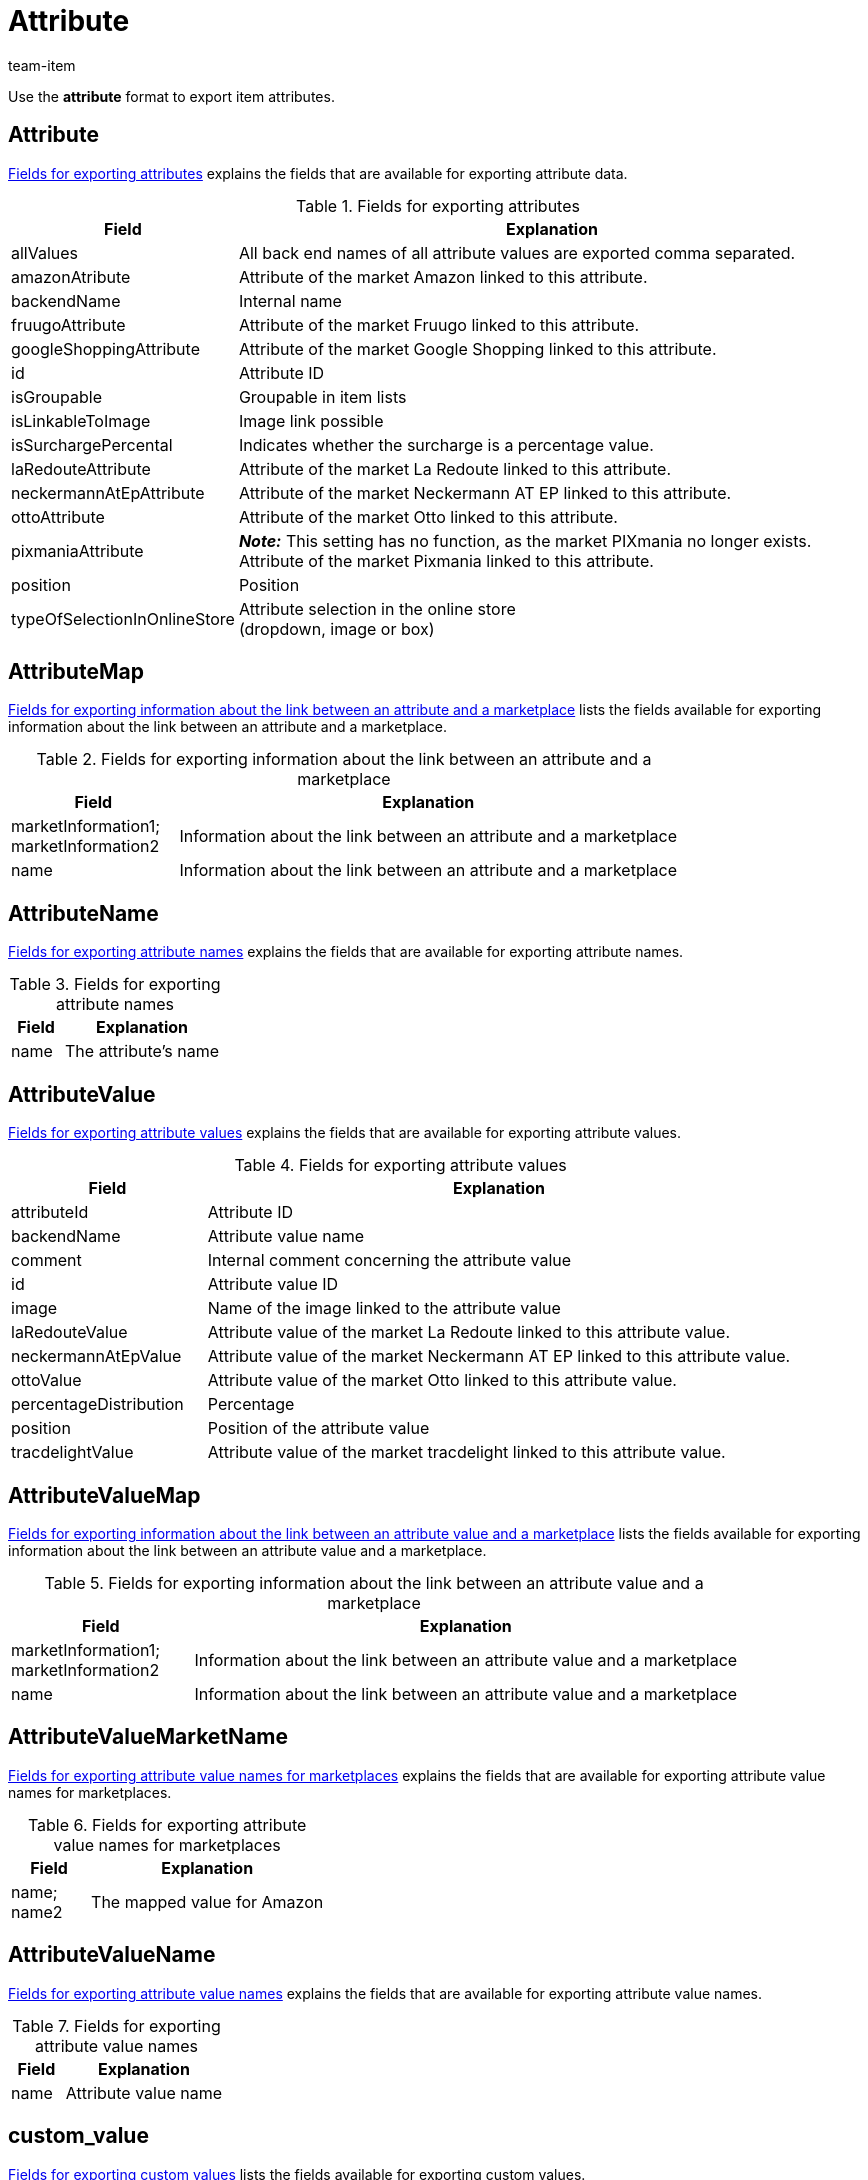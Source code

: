 = Attribute
:keywords: Exporting attribute, Exporting attributes, Attribute exporting, Attributes exporting, Attribute export, Attributes export, Export attribute, Export attributes, Attribute-Export, Attributes-Export, Export-Attribute, Export-Attributes
:page-aliases: attributes.adoc
:author: team-item

Use the *attribute* format to export item attributes.

[#100]
== Attribute

<<table-fields-attributes>> explains the fields that are available for exporting attribute data.

[[table-fields-attributes]]
.Fields for exporting attributes
[cols="1,3"]
|====
|Field |Explanation

|allValues
|All back end names of all attribute values are exported comma separated.

|amazonAtribute
|Attribute of the market Amazon linked to this attribute.

|backendName
|Internal name

|fruugoAttribute
|Attribute of the market Fruugo linked to this attribute.

|googleShoppingAttribute
|Attribute of the market Google Shopping linked to this attribute.

|id
|Attribute ID

|isGroupable
|Groupable in item lists

|isLinkableToImage
|Image link possible

|isSurchargePercental
|Indicates whether the surcharge is a percentage value.

|laRedouteAttribute
|Attribute of the market La Redoute linked to this attribute.

|neckermannAtEpAttribute
|Attribute of the market Neckermann AT EP linked to this attribute.

|ottoAttribute
|Attribute of the market Otto linked to this attribute.

|pixmaniaAttribute
| *_Note:_* This setting has no function, as the market PIXmania no longer exists. +
Attribute of the market Pixmania linked to this attribute.

|position
|Position

|typeOfSelectionInOnlineStore
|Attribute selection in the online store +
(dropdown, image or box)
|====

[#150]
== AttributeMap

<<table-fields-attributemap>> lists the fields available for exporting information about the link between an attribute and a marketplace.

[[table-fields-attributemap]]
.Fields for exporting information about the link between an attribute and a marketplace
[cols="1,3"]
|====
|Field |Explanation

|marketInformation1; +
marketInformation2
|Information about the link between an attribute and a marketplace

|name
|Information about the link between an attribute and a marketplace
|====

[#200]
== AttributeName

<<table-fields-attributes-name>> explains the fields that are available for exporting attribute names.

[[table-fields-attributes-name]]
.Fields for exporting attribute names
[cols="1,3"]
|====
|Field |Explanation

|name
|The attribute's name
|====

[#300]
== AttributeValue

<<table-fields-attribute-values>> explains the fields that are available for exporting attribute values.

[[table-fields-attribute-values]]
.Fields for exporting attribute values
[cols="1,3"]
|====
|Field |Explanation

//|amazonValue
//|Attribute value of the market Amazon linked to this attribute value.

|attributeId
|Attribute ID

|backendName
|Attribute value name

|comment
|Internal comment concerning the attribute value

|id
|Attribute value ID

|image
|Name of the image linked to the attribute value

|laRedouteValue
|Attribute value of the market La Redoute linked to this attribute value.

|neckermannAtEpValue
|Attribute value of the market Neckermann AT EP linked to this attribute value.

|ottoValue
|Attribute value of the market Otto linked to this attribute value.

|percentageDistribution
|Percentage

|position
|Position of the attribute value

|tracdelightValue
|Attribute value of the market tracdelight linked to this attribute value.
|====

[#330]
== AttributeValueMap

<<table-fields-attributevaluemap>> lists the fields available for exporting information about the link between an attribute value and a marketplace.

[[table-fields-attributevaluemap]]
.Fields for exporting information about the link between an attribute value and a marketplace
[cols="1,3"]
|====
|Field |Explanation

|marketInformation1; +
marketInformation2
|Information about the link between an attribute value and a marketplace

|name
|Information about the link between an attribute value and a marketplace
|====

[#360]
== AttributeValueMarketName

<<table-fields-attributevaluemarketname>> explains the fields that are available for exporting attribute value names for marketplaces.

[[table-fields-attributevaluemarketname]]
.Fields for exporting attribute value names for marketplaces
[cols="1,3"]
|====
|Field |Explanation

|name; +
name2
|The mapped value for Amazon
|====

[#400]
== AttributeValueName

<<table-fields-attributes-valuenames>> explains the fields that are available for exporting attribute value names.

[[table-fields-attributes-valuenames]]
.Fields for exporting attribute value names
[cols="1,3"]
|====
|Field |Explanation

|name
|Attribute value name
|====

[#500]
== custom_value

<<table-fields-custom-values>> lists the fields available for exporting custom values.

[[table-fields-custom-values]]
.Fields for exporting custom values
[cols="1,3"]
|====
|Field |Explanation

|custom_value
|Custom value
|====

[#600]
== date
<<table-field-date>> lists the field available for exporting the current date. For further information, refer to this link:http://php.net/manual/en/function.date.php[page^].

[[table-field-date]]
.Field for exporting the current date
[cols="1,3"]
|====
|Field |Explanation

|date
|Current date
|====
